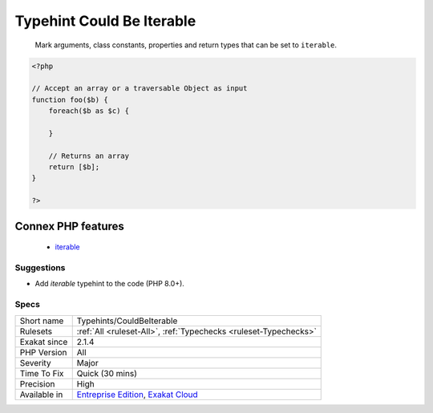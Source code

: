 .. _typehints-couldbeiterable:

.. _typehint-could-be-iterable:

Typehint Could Be Iterable
++++++++++++++++++++++++++

  Mark arguments, class constants, properties and return types that can be set to ``iterable``.

.. code-block:: php
   
   <?php
   
   // Accept an array or a traversable Object as input 
   function foo($b) {
       foreach($b as $c) {
       
       }
   
       // Returns an array
       return [$b];
   }
   
   ?>
Connex PHP features
-------------------

  + `iterable <https://php-dictionary.readthedocs.io/en/latest/dictionary/iterable.ini.html>`_


Suggestions
___________

* Add `iterable` typehint to the code (PHP 8.0+).




Specs
_____

+--------------+-------------------------------------------------------------------------------------------------------------------------+
| Short name   | Typehints/CouldBeIterable                                                                                               |
+--------------+-------------------------------------------------------------------------------------------------------------------------+
| Rulesets     | :ref:`All <ruleset-All>`, :ref:`Typechecks <ruleset-Typechecks>`                                                        |
+--------------+-------------------------------------------------------------------------------------------------------------------------+
| Exakat since | 2.1.4                                                                                                                   |
+--------------+-------------------------------------------------------------------------------------------------------------------------+
| PHP Version  | All                                                                                                                     |
+--------------+-------------------------------------------------------------------------------------------------------------------------+
| Severity     | Major                                                                                                                   |
+--------------+-------------------------------------------------------------------------------------------------------------------------+
| Time To Fix  | Quick (30 mins)                                                                                                         |
+--------------+-------------------------------------------------------------------------------------------------------------------------+
| Precision    | High                                                                                                                    |
+--------------+-------------------------------------------------------------------------------------------------------------------------+
| Available in | `Entreprise Edition <https://www.exakat.io/entreprise-edition>`_, `Exakat Cloud <https://www.exakat.io/exakat-cloud/>`_ |
+--------------+-------------------------------------------------------------------------------------------------------------------------+


